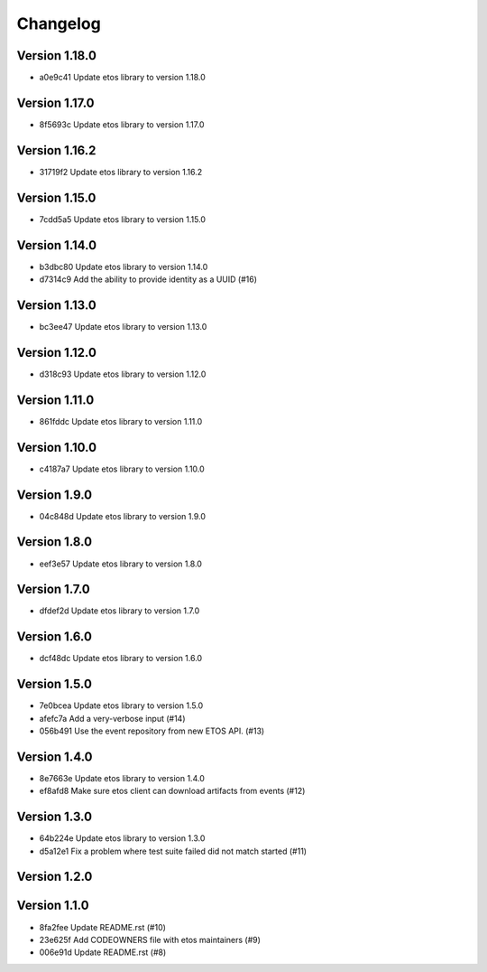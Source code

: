 =========
Changelog
=========

Version 1.18.0
--------------

- a0e9c41 Update etos library to version 1.18.0

Version 1.17.0
--------------

- 8f5693c Update etos library to version 1.17.0

Version 1.16.2
--------------

- 31719f2 Update etos library to version 1.16.2

Version 1.15.0
--------------

- 7cdd5a5 Update etos library to version 1.15.0

Version 1.14.0
--------------

- b3dbc80 Update etos library to version 1.14.0
- d7314c9 Add the ability to provide identity as a UUID (#16)

Version 1.13.0
--------------

- bc3ee47 Update etos library to version 1.13.0

Version 1.12.0
--------------

- d318c93 Update etos library to version 1.12.0

Version 1.11.0
--------------

- 861fddc Update etos library to version 1.11.0

Version 1.10.0
--------------

- c4187a7 Update etos library to version 1.10.0

Version 1.9.0
-------------

- 04c848d Update etos library to version 1.9.0

Version 1.8.0
-------------

- eef3e57 Update etos library to version 1.8.0

Version 1.7.0
-------------

- dfdef2d Update etos library to version 1.7.0

Version 1.6.0
-------------

- dcf48dc Update etos library to version 1.6.0

Version 1.5.0
-------------

- 7e0bcea Update etos library to version 1.5.0
- afefc7a Add a very-verbose input (#14)
- 056b491 Use the event repository from new ETOS API. (#13)

Version 1.4.0
-------------

- 8e7663e Update etos library to version 1.4.0
- ef8afd8 Make sure etos client can download artifacts from events (#12)

Version 1.3.0
-------------

- 64b224e Update etos library to version 1.3.0
- d5a12e1 Fix a problem where test suite failed did not match started (#11)

Version 1.2.0
-------------


Version 1.1.0
-------------

- 8fa2fee Update README.rst (#10)
- 23e625f Add CODEOWNERS file with etos maintainers (#9)
- 006e91d Update README.rst (#8)

